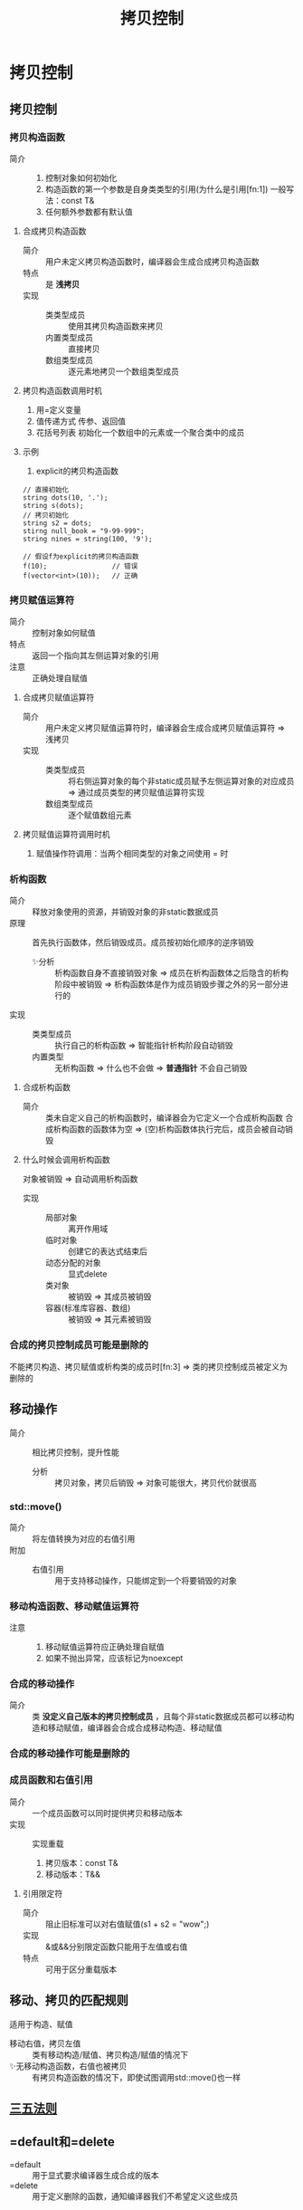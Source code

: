 :PROPERTIES:
:ID:       de2b315b-cd05-419b-98f3-dbd79f03087a
:END:
#+title: 拷贝控制
#+LAST_MODIFIED: 2025-01-28 23:49:41
#+filetags: cpp

* 拷贝控制
** 拷贝控制
*** 拷贝构造函数
:PROPERTIES:
:NOTER_PAGE: 466
:END:
- 简介 ::
  1. 控制对象如何初始化
  2. 构造函数的第一个参数是自身类类型的引用(为什么是引用[fn:1])
     一般写法：const T&
  3. 任何额外参数都有默认值
**** 合成拷贝构造函数
- 简介 :: 用户未定义拷贝构造函数时，编译器会生成合成拷贝构造函数
- 特点 :: 是 *浅拷贝*
- 实现 ::
  + 类类型成员 :: 使用其拷贝构造函数来拷贝
  + 内置类型成员 :: 直接拷贝
  + 数组类型成员 :: 逐元素地拷贝一个数组类型成员
**** 拷贝构造函数调用时机
 1. 用=定义变量
 2. 值传递方式 传参、返回值
 3. 花括号列表 初始化一个数组中的元素或一个聚合类中的成员
**** 示例
1) explicit的拷贝构造函数
#+begin_src c++
// 直接初始化
string dots(10, '.');
string s(dots);
// 拷贝初始化
string s2 = dots;
stirng null_book = "9-99-999";
string nines = string(100, '9');

// 假设f为explicit的拷贝构造函数
f(10);                // 错误
f(vector<int>(10));   // 正确
#+end_src
*** 拷贝赋值运算符
:PROPERTIES:
:NOTER_PAGE: 469
:END:
- 简介 :: 控制对象如何赋值
- 特点 :: 返回一个指向其左侧运算对象的引用
- 注意 :: 正确处理自赋值
**** 合成拷贝赋值运算符
- 简介 :: 用户未定义拷贝赋值运算符时，编译器会生成合成拷贝赋值运算符 => 浅拷贝
- 实现 ::
  + 类类型成员 :: 将右侧运算对象的每个非static成员赋予左侧运算对象的对应成员 => 通过成员类型的拷贝赋值运算符实现
  + 数组类型成员 :: 逐个赋值数组元素
**** 拷贝赋值运算符调用时机
1. 赋值操作符调用：当两个相同类型的对象之间使用 = 时
*** 析构函数
:PROPERTIES:
:NOTER_PAGE: 471
:END:
- 简介 :: 释放对象使用的资源，并销毁对象的非static数据成员
- 原理 :: 首先执行函数体，然后销毁成员。成员按初始化顺序的逆序销毁
  - ✨分析 :: 析构函数自身不直接销毁对象 => 成员在析构函数体之后隐含的析构阶段中被销毁 => 析构函数体是作为成员销毁步骤之外的另一部分进行的
- 实现 ::
  + 类类型成员 :: 执行自己的析构函数 => 智能指针析构阶段自动销毁
  + 内置类型 :: 无析构函数 => 什么也不会做 => *普通指针* 不会自己销毁
**** 合成析构函数
- 简介 :: 类未自定义自己的析构函数时，编译器会为它定义一个合成析构函数
  合成析构函数的函数体为空 => (空)析构函数体执行完后，成员会被自动销毁
**** 什么时候会调用析构函数
对象被销毁 => 自动调用析构函数
- 实现 ::
  + 局部对象 :: 离开作用域
  + 临时对象 :: 创建它的表达式结束后
  + 动态分配的对象 :: 显式delete
  + 类对象 :: 被销毁 => 其成员被销毁
  + 容器(标准库容器、数组) :: 被销毁 => 其元素被销毁
*** 合成的拷贝控制成员可能是删除的
:PROPERTIES:
:NOTER_PAGE: 476
:END:
不能拷贝构造、拷贝赋值或析构类的成员时[fn:3] => 类的拷贝控制成员被定义为删除的
# 具体看书上部分
** 移动操作
:PROPERTIES:
:NOTER_PAGE: 496
:END:
- 简介 :: 相比拷贝控制，提升性能
  + 分析 :: 拷贝对象，拷贝后销毁 => 对象可能很大，拷贝代价就很高
*** std::move()
- 简介 :: 将左值转换为对应的右值引用
- 附加 ::
  + 右值引用 :: 用于支持移动操作，只能绑定到一个将要销毁的对象
*** 移动构造函数、移动赋值运算符
:PROPERTIES:
:NOTER_PAGE: 499
:END:
- 注意 ::
  1. 移动赋值运算符应正确处理自赋值
  2. 如果不抛出异常，应该标记为noexcept
*** 合成的移动操作
-  简介 :: 类 *没定义自己版本的拷贝控制成员* ，且每个非static数据成员都可以移动构造和移动赋值，编译器会合成合成移动构造、移动赋值
*** 合成的移动操作可能是删除的
:PROPERTIES:
:NOTER_PAGE: 502
:END:
*** 成员函数和右值引用
:PROPERTIES:
:NOTER_PAGE: 507
:END:
- 简介 :: 一个成员函数可以同时提供拷贝和移动版本
- 实现  :: 实现重载
  1. 拷贝版本：const T&
  2. 移动版本：T&&
    # 从实参"窃取"数据 => 移动版本不能定义为const的
**** 引用限定符
:PROPERTIES:
:NOTER_PAGE: 509
:END:
- 简介 :: 阻止旧标准可以对右值赋值(s1 + s2 = "wow";)
- 实现 :: &或&&分别限定函数只能用于左值或右值
- 特点 :: 可用于区分重载版本
** 移动、拷贝的匹配规则
:PROPERTIES:
:NOTER_PAGE: 503
:END:
适用于构造、赋值
- 移动右值，拷贝左值 :: 类有移动构造/赋值、拷贝构造/赋值的情况下
- ✨无移动构造函数，右值也被拷贝 :: 有拷贝构造函数的情况下，即使试图调用std::move()也一样
** [[id:84ccd5e2-f0da-4c4b-b792-c7ebeceaa7a2][三五法则]]
:PROPERTIES:
:NOTER_PAGE: 473
:END:
** =default和=delete
- =default :: 用于显式要求编译器生成合成的版本
- =delete :: 用于定义删除的函数，通知编译器我们不希望定义这些成员
